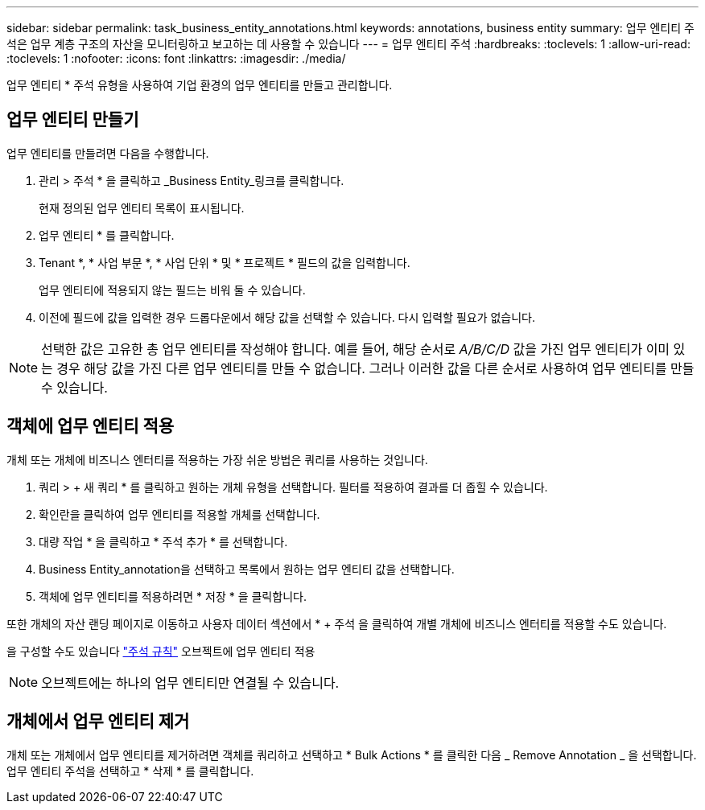 ---
sidebar: sidebar 
permalink: task_business_entity_annotations.html 
keywords: annotations, business entity 
summary: 업무 엔티티 주석은 업무 계층 구조의 자산을 모니터링하고 보고하는 데 사용할 수 있습니다 
---
= 업무 엔티티 주석
:hardbreaks:
:toclevels: 1
:allow-uri-read: 
:toclevels: 1
:nofooter: 
:icons: font
:linkattrs: 
:imagesdir: ./media/


[role="lead"]
업무 엔티티 * 주석 유형을 사용하여 기업 환경의 업무 엔티티를 만들고 관리합니다.



== 업무 엔티티 만들기

업무 엔티티를 만들려면 다음을 수행합니다.

. 관리 > 주석 * 을 클릭하고 _Business Entity_링크를 클릭합니다.
+
현재 정의된 업무 엔티티 목록이 표시됩니다.

. 업무 엔티티 * 를 클릭합니다.
. Tenant *, * 사업 부문 *, * 사업 단위 * 및 * 프로젝트 * 필드의 값을 입력합니다.
+
업무 엔티티에 적용되지 않는 필드는 비워 둘 수 있습니다.

. 이전에 필드에 값을 입력한 경우 드롭다운에서 해당 값을 선택할 수 있습니다. 다시 입력할 필요가 없습니다.



NOTE: 선택한 값은 고유한 총 업무 엔티티를 작성해야 합니다. 예를 들어, 해당 순서로 _A/B/C/D_ 값을 가진 업무 엔티티가 이미 있는 경우 해당 값을 가진 다른 업무 엔티티를 만들 수 없습니다. 그러나 이러한 값을 다른 순서로 사용하여 업무 엔티티를 만들 수 있습니다.



== 객체에 업무 엔티티 적용

개체 또는 개체에 비즈니스 엔터티를 적용하는 가장 쉬운 방법은 쿼리를 사용하는 것입니다.

. 쿼리 > + 새 쿼리 * 를 클릭하고 원하는 개체 유형을 선택합니다. 필터를 적용하여 결과를 더 좁힐 수 있습니다.
. 확인란을 클릭하여 업무 엔티티를 적용할 개체를 선택합니다.
. 대량 작업 * 을 클릭하고 * 주석 추가 * 를 선택합니다.
. Business Entity_annotation을 선택하고 목록에서 원하는 업무 엔티티 값을 선택합니다.
. 객체에 업무 엔티티를 적용하려면 * 저장 * 을 클릭합니다.


또한 개체의 자산 랜딩 페이지로 이동하고 사용자 데이터 섹션에서 * + 주석 을 클릭하여 개별 개체에 비즈니스 엔터티를 적용할 수도 있습니다.

을 구성할 수도 있습니다 link:task_create_annotation_rules.html["주석 규칙"] 오브젝트에 업무 엔티티 적용


NOTE: 오브젝트에는 하나의 업무 엔티티만 연결될 수 있습니다.



== 개체에서 업무 엔티티 제거

개체 또는 개체에서 업무 엔티티를 제거하려면 객체를 쿼리하고 선택하고 * Bulk Actions * 를 클릭한 다음 _ Remove Annotation _ 을 선택합니다. 업무 엔티티 주석을 선택하고 * 삭제 * 를 클릭합니다.
